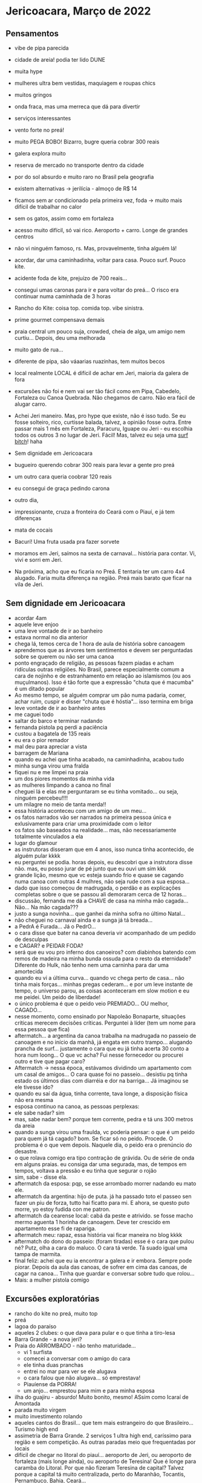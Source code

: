 * Jericoacara, Março de 2022

** Pensamentos
   - vibe de pipa parecida
   - cidade de areia! podia ter lido DUNE
   - muita hype
   - mulheres ultra bem vestidas, maquiagem e roupas chics
   - muitos gringos
   - onda fraca, mas uma merreca que dá para divertir
   - serviços interessantes
   - vento forte no preá!
   - muito PEGA BOBO! Bizarro, bugre queria cobrar 300 reais
   - galera explora muito
   - reserva de mercado no transporte dentro da cidade
   - por do sol absurdo e muito raro no Brasil pela geografia
   - existem alternativas -> jerilícia - almoço de R$ 14
   - ficamos sem ar condicionado pela primeira vez, foda -> muito mais difícil de trabalhar no calor
   - sem os gatos, assim como em fortaleza
   - acesso muito difícil, só vai rico. Aeroporto + carro. Longe de
     grandes centros
   - não vi ninguém famoso, rs. Mas, provavelmente, tinha alguém lá!
   - acordar, dar uma caminhadinha, voltar para casa. Pouco surf. Pouco kite.
   - acidente foda de kite, prejuízo de 700 reais...
   - consegui umas caronas para ir e para voltar do preá... O risco
     era continuar numa caminhada de 3 horas
   - Rancho do Kite: coisa top. comida top. vibe sinistra.
   - prime gourmet compensava demais
   - praia central um pouco suja, crowded, cheia de alga, um amigo nem
     curtiu... Depois, deu uma melhorada
   - muito gato de rua...
   - diferente de pipa, são váaarias ruazinhas, tem muitos becos
   - local realmente LOCAL é difícil de achar em Jeri, maioria da galera de fora
   - excursões não foi e nem vai ser tão fácil como em Pipa, Cabedelo,
     Fortaleza ou Canoa Quebrada. Não chegamos de carro. Não era fácil
     de alugar carro.
   - Achei Jeri maneiro. Mas, pro hype que existe, não é isso tudo. Se
     eu fosse solteiro, rico, curtisse balada, talvez, a opinião fosse
     outra. Entre passar mais 1 mês em Fortaleza, Paracuru, Iguape ou
     Jeri - eu escolhia todos os outros 3 no lugar de Jeri. Fácil!
     Mas, talvez eu seja uma _surf bitch_! haha
     
   - Sem dignidade em Jericoacara
   - bugueiro querendo cobrar 300 reais para levar a gente pro preá
   - um outro cara queria coobrar 120 reais
   - eu consegui de graça pedindo carona
   - outro dia, 
   - impressionante, cruza a fronteira do Ceará com o Piauí, e já tem diferenças
   - mata de cocais
   - Bacurí! Uma fruta usada pra fazer sorvete
   - moramos em Jeri, saímos na sexta de carnaval... história para
     contar. Vi, vivi e sorri em Jeri.
   - Na próxima, acho que eu ficaria no Preá. E tentaria ter um carro
     4x4 alugado. Faria muita diferença na região. Preá mais barato
     que ficar na vila de Jeri.
          
** Sem dignidade em Jericoacara
   - acordar 4am
   - aquele leve enjoo
   - uma leve vontade de ir ao banheiro
   - estava normal no dia anterior
   - chega lá, temos cerca de 1 hora de aula de história sobre
     canoagem
   - aprendemos que as árvores tem sentimentos e devem ser perguntadas
     sobre se querem ou não ser uma canoa
   - ponto engraçado de religião, as pessoas fazem piadas e acham
     ridículas outras religiões. No Brasil, parece especialmente comum
     a cara de nojinho e de estranhamento em relação ao islamismos (ou
     aos muçulmanos). Isso é tão forte que a expressão "chuta que é
     macumba" é um ditado popular
   - Ao mesmo tempo, se alguém comprar um pão numa padaria, comer,
     achar ruim, cuspir e disser "chuta que é hóstia"... isso termina
     em briga
   - leve vontade de ir ao banheiro antes
   - me caguei todo
   - saltar do barco e terminar nadando
   - fernanda pistola pq perdi a paciência
   - custou a bagatela de 135 reais
   - eu era o pior remador
   - mal deu para apreciar a vista
   - barragem de Mariana
   - quando eu achei que tinha acabado, na caminhadinha, acabou tudo
   - minha sunga virou uma fralda
   - fiquei nu e me limpei na praia
   - um dos piores momentos da minha vida
   - as mulheres limpando a canoa no final
   - cheguei lá e elas me perguntaram se eu tinha vomitado... ou seja, ninguém percebeu!!!!
   - um milagre no meio de tanta merda!!
   - essa história aconteceu com um amigo de um meu...
   - os fatos narrados vão ser narrados na primeira pessoa única e
     exlusivamente para criar uma proximidade com o leitor
   - os fatos são baseados na realidade... mas, não necessariamente
     totalmente vinculados a ela
   - lugar do glamour
   - as instrutoras disseram que em 4 anos, isso nunca tinha acontecido, de alguém pular kkkk
   - eu perguntei se podia. horas depois, eu descobri que a instrutora
     disse não. mas, eu posso jurar de pé junto que eu ouvi um sim kkk
   - grande lição, mesmo que vc esteja suando frio e quase se cagando
     numa canoa com outras 4 mulhres, não seja rude com a sua
     esposa...
   - dado que isso começou de madrugada, o perdão e as explicações
     completas sobre o que se passou ali demoraram cerca de 12 horas...
   - discussão, fernanda me dá a CHAVE de casa na minha mão
     cagada... Não... Na mão cagada???
   - justo a sunga novinha... que ganhei da minha sofra no último Natal...
   - não cheguei no carnaval ainda e a sunga já tá breada...
   - a PedrA é Furada... Já o PedrO...
   - o cara disse que bater na canoa deveria vir acompanhado de um pedido de desculpas
   - e CAGAR? e PEIDAR FODA?
   - será que eu vou pro inferno dos canoeiros? com diabinhos batendo
     com remos de madeira na minha bunda ossuda para o resto da
     eternidade? Diferente do Hulk, não tenho nem uma carninha para
     dar uma amortecida
   - quando eu vi a última curva... quando vc chega perto de
     casa... não tinha mais forças... minhas pregas cederam... e por
     um leve instante de tempo, o universo parou, as coisas
     aconteceram em slow motion e eu me peidei. Um peido de liberdade!
   - o único problema é que o peido veio PREMIADO... OU melhor, CAGADO...
   - nesse momento, como ensinado por Napoleão Bonaparte, situações
     críticas merecem decisões críticas. Perguntei à líder (tem um nome para essa pessoa que fica)
   - aftermatch... a argentina da canoa trabalha na madrugada no
     passeio de canoagem e no início da manhã, já engata em outro
     trampo... alugando prancha de surf... justamente o cara que eu já
     tinha acerta 30 conto a hora num loong... O que vc acha? Fui
     nesse fornecedor ou procurei outro e tive que pagar caro?
   - Aftermatch -> nessa época, estávamos dividindo um apartamento com
     um casal de amigos... O cara quase foi no passeio... desistiu pq
     tinha estado os últimos dias com diarréia e dor na barriga... Já imaginou se ele tivesse ido?
   - quando eu saí da água, tinha corrente, tava longe, a disposição física não era mesma
   - esposa continuo na canoa, as pessoas perplexas:
   - ele sabe nadar? sim
   - mas, sabe nadar bem? porque tem corrente, pedra e tá uns 300 metros da areia
   - quando a sunga virou uma fraulda, vc poderia pensar: o que é um peido para quem já tá cagado?
     bom. Se ficar só no peido. Procede. O problema é o que vem depois.
     Naquele dia, o peido era o prenúncio do desastre.
   - o que rolava comigo era tipo contração de grávida. Ou de série de onda em alguns praias.
     eu consiga dar uma segurada, mas, de tempos em tempos, voltava a pressão e eu tinha que segurar o rojão
   - sim, sabe - disse ela.
   - aftermatch da esposa: pqp, se esse arrombado morrer nadando eu mato ele. 
   - aftermatch da argentina: hijo de puta. já ha passado toto el
     passeo sen fazer un piu de forza, tutto hai ficatto para mi. E
     ahora, se questo puto morre, yo estoy fudida con me patron.
   - aftermatch da cearense local: cabá da peste e atrivido. se fosse
     macho mermo aguenta 1 horinha de canoagem. Deve ter crescido em apartamento esse fi de rapariga.
   - aftermatch meu: rapaz, essa história vai ficar maneira no blog kkkk
   - aftermatch do dono do passeio: (foram tiradas) esse é o cara que
     pulou né? Putz, olha a cara do maluco. O cara tá verde. Tá suado
     igual uma tampa de marmita.
   - final feliz: achei que eu ia encontrar a galera e ir
     embora. Sempre pode piorar. Depois da aula das canoas, de sofrer
     em cima das canoas, de cagar na canoa... Tinha que guardar e
     conversar sobre tudo que rolou...
   - Mais: a mulher pistola comigo
  

** Excursões exploratórias
  - rancho do kite no preá, muito top
  - preá
  - lagoa do paraíso
  - aqueles 2 clubes: o que dava para pular e o que tinha a tiro-lesa
  - Barra Grande - a nova jeri?
  - Praia do ARROMBADO - não tenho maturidade...
    - vi 1 surfista
    - comecei a conversar com o amigo do cara
    - ele tinha duas pranchas
    - entrei no mar para ver se ele alugava
    - o cara falou que não alugava... só emprestava!
    - Piauíense da PORRA!
    - um anjo... emprestou para mim e para minha esposa
  - ilha do guajiru - absurdo! Muito bonito, mesmo! ASsim como Icaraí de Amontada
  - parada muito virgem
  - muito investimento rolando
  - aqueles cantos do Brasil... que tem mais estrangeiro do que
    Brasileiro... Turismo high end
  - assimetria de Barra Grande. 2 serviços 1 ultra high end, caríssimo
    para região e sem competição. As outras paradas meio que frequentadas por locais
  - difícil de chegar no litoral do piauí... aeroporto de Jeri, ou
    aeroporto de fortaleza (mais longe ainda), ou aeroporto de
    Teresina! Que é longe para caramba do Litoral.  Por que não
    fizeram Teresina de capital? Talvez porque a capital tá muito
    centralizada, perto do Maranhão, Tocantis, Pernambuco, Bahia, Ceará...
 
